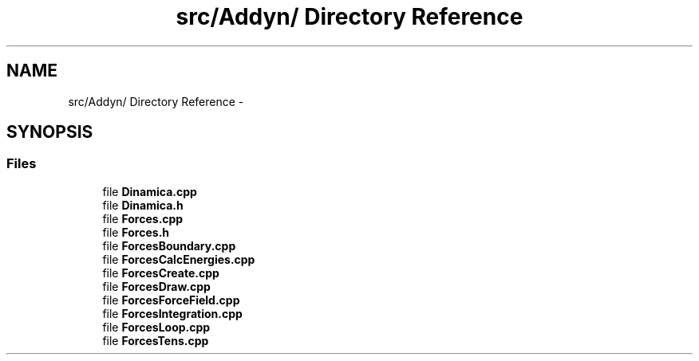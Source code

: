 .TH "src/Addyn/ Directory Reference" 3 "Thu Mar 27 2014" "Version v0.1" "Allink" \" -*- nroff -*-
.ad l
.nh
.SH NAME
src/Addyn/ Directory Reference \- 
.SH SYNOPSIS
.br
.PP
.SS "Files"

.in +1c
.ti -1c
.RI "file \fBDinamica\&.cpp\fP"
.br
.ti -1c
.RI "file \fBDinamica\&.h\fP"
.br
.ti -1c
.RI "file \fBForces\&.cpp\fP"
.br
.ti -1c
.RI "file \fBForces\&.h\fP"
.br
.ti -1c
.RI "file \fBForcesBoundary\&.cpp\fP"
.br
.ti -1c
.RI "file \fBForcesCalcEnergies\&.cpp\fP"
.br
.ti -1c
.RI "file \fBForcesCreate\&.cpp\fP"
.br
.ti -1c
.RI "file \fBForcesDraw\&.cpp\fP"
.br
.ti -1c
.RI "file \fBForcesForceField\&.cpp\fP"
.br
.ti -1c
.RI "file \fBForcesIntegration\&.cpp\fP"
.br
.ti -1c
.RI "file \fBForcesLoop\&.cpp\fP"
.br
.ti -1c
.RI "file \fBForcesTens\&.cpp\fP"
.br
.in -1c
